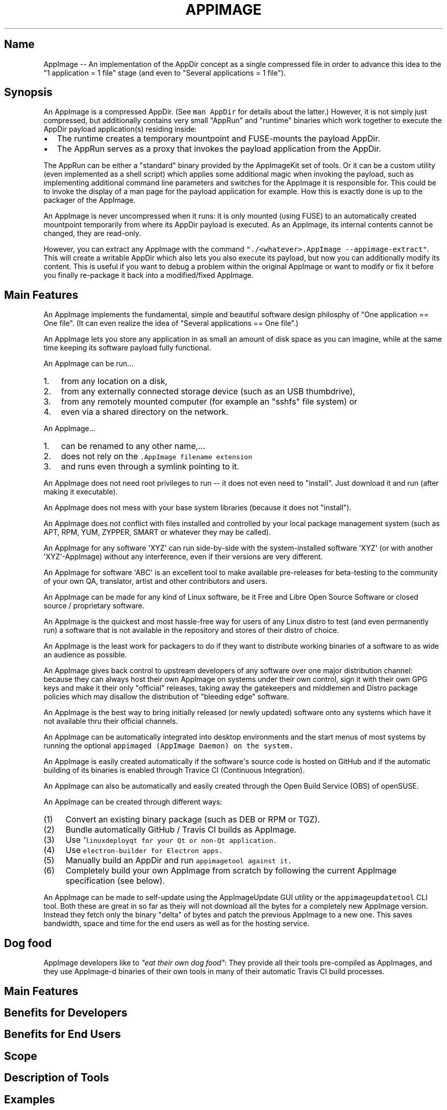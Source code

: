 .\" Automatically generated by Pandoc 1.19.2.4
.\"
.TH "APPIMAGE" "1" "2017\-11\-21" "Manual Page Version 0.0.1" "AppImage Overview Manual for Version 2017/11"
.hy
.SH Name
.PP
AppImage \-\- An implementation of the AppDir concept as a single
compressed file in order to advance this idea to the "1 application = 1
file" stage (and even to "Several applications = 1 file").
.SH Synopsis
.PP
An AppImage is a compressed AppDir.
(See \f[C]man\ AppDir\f[] for details about the latter.) However, it is
not simply just compressed, but additionally contains very small
"AppRun" and "runtime" binaries which work together to execute the
AppDir payload application(s) residing inside:
.IP \[bu] 2
The runtime creates a temporary mountpoint and FUSE\-mounts the payload
AppDir.
.IP \[bu] 2
The AppRun serves as a proxy that invokes the payload application from
the AppDir.
.PP
The AppRun can be either a "standard" binary provided by the AppImageKit
set of tools.
Or it can be a custom utility (even implemented as a shell script) which
applies some additional magic when invoking the payload, such as
implementing additional command line parameters and switches for the
AppImage it is responsible for.
This could be to invoke the display of a man page for the payload
application for example.
How this is exactly done is up to the packager of the AppImage.
.PP
An AppImage is never uncompressed when it runs: it is only mounted
(using FUSE) to an automatically created mountpoint temporarily from
where its AppDir payload is executed.
As an AppImage, its internal contents cannot be changed, they are
read\-only.
.PP
However, you can extract any AppImage with the command
\f[C]"./<whatever>.AppImage\ \-\-appimage\-extract"\f[].
This will create a writable AppDir which also lets you also execute its
payload, but now you can additionally modify its content.
This is useful if you want to debug a problem within the original
AppImage or want to modify or fix it before you finally re\-package it
back into a modified/fixed AppImage.
.SH Main Features
.PP
An AppImage implements the fundamental, simple and beautiful software
design philosphy of "One application == One file".
(It can even realize the idea of "Several applications == One file".)
.PP
An AppImage lets you store any application in as small an amount of disk
space as you can imagine, while at the same time keeping its software
payload fully functional.
.PP
An AppImage can be run...
.IP "1." 3
from any location on a disk,
.IP "2." 3
from any externally connected storage device (such as an USB
thumbdrive),
.IP "3." 3
from any remotely mounted computer (for example an "sshfs" file system)
or
.IP "4." 3
even via a shared directory on the network.
.PP
An AppImage...
.IP "1." 3
can be renamed to any other name,...
.IP "2." 3
does not rely on the \f[I]\f[C]\&.AppImage\f[]\f[] filename extension
.IP "3." 3
and runs even through a symlink pointing to it.
.PP
An AppImage does not need root privileges to run \-\- it does not even
need to "install".
Just download it and run (after making it executable).
.PP
An AppImage does not mess with your base system libraries (because it
does not "install").
.PP
An AppImage does not conflict with files installed and controlled by
your local package management system (such as APT, RPM, YUM, ZYPPER,
SMART or whatever they may be called).
.PP
An AppImage for any software \[aq]XYZ\[aq] can run side\-by\-side with
the system\-installed software \[aq]XYZ\[aq] (or with another
\[aq]XYZ\[aq]\-AppImage) without any interference, even if their
versions are very different.
.PP
An AppImage for software \[aq]ABC\[aq] is an excellent tool to make
available pre\-releases for beta\-testing to the community of your own
QA, translator, artist and other contributors and users.
.PP
An AppImage can be made for any kind of Linux software, be it Free and
Libre Open Source Software or closed source / proprietary software.
.PP
An AppImage is the quickest and most hassle\-free way for users of any
Linux distro to test (and even permanently run) a software that is not
available in the repository and stores of their distro of choice.
.PP
An AppImage is the least work for packagers to do if they want to
distribute working binaries of a software to as wide an audience as
possible.
.PP
An AppImage gives back control to upstream developers of any software
over one major distribution channel: because they can always host their
own AppImage on systems under their own control, sign it with their own
GPG keys and make it their only "official" releases, taking away the
gatekeepers and middlemen and Distro package policies which may disallow
the distribution of "bleeding edge" software.
.PP
An AppImage is the best way to bring initially released (or newly
updated) software onto any systems which have it not available thru
their official channels.
.PP
An AppImage can be automatically integrated into desktop environments
and the start menus of most systems by running the optional
\f[B]\f[C]appimaged\f[]\f[] (AppImage Daemon) on the system.
.PP
An AppImage is easily created automatically if the software\[aq]s source
code is hosted on GitHub and if the automatic building of its binaries
is enabled through Travice CI (Continuous Integration).
.PP
An AppImage can also be automatically and easily created through the
Open Build Service (OBS) of openSUSE.
.PP
An AppImage can be created through different ways:
.IP "(1)" 4
Convert an existing binary package (such as DEB or RPM or TGZ).
.IP "(2)" 4
Bundle automatically GitHub / Travis CI builds as AppImage.
.IP "(3)" 4
Use \f[I]`\f[C]linuxdeployqt\f[]\f[] for your Qt or non\-Qt application.
.IP "(4)" 4
Use \f[I]\f[C]electron\-builder\f[]\f[] for Electron apps.
.IP "(5)" 4
Manually build an AppDir and run \f[I]\f[C]appimagetool\f[]\f[] against
it.
.IP "(6)" 4
Completely build your own AppImage from scratch by following the current
AppImage specification (see below).
.PP
An AppImage can be made to self\-update using the AppImageUpdate GUI
utility or the \f[C]appimageupdatetool\f[] CLI tool.
Both these are great in so far as theiy will not download all the bytes
for a completely new AppImage version.
Instead they fetch only the binary "delta" of bytes and patch the
previous AppImage to a new one.
This saves bandwidth, space and time for the end users as well as for
the hosting service.
.SH Dog food
.PP
AppImage developers like to \f[I]"eat their own dog food"\f[]: They
provide all their tools pre\-compiled as AppImages, and they use
AppImage\-d binaries of their own tools in many of their automatic
Travis CI build processes.
.SH Main Features
.SH Benefits for Developers
.SH Benefits for End Users
.SH Scope
.SH Description of Tools
.SH Examples
.SH History
.SH Current and Future Work
.SH Specification
.SH Code
.SH IRC
.PP
The AppImage developers can be met online in IRC at Freenode in channel
#AppImage.
.SH Bugs
.SH Bug Tracker
.SH Wiki
.SH List of available AppImage\-d Software
.SH Homepage
.SH See Also
.PP
AppImage\-AppDir(7), AppImage\-AppImage(1), AppImage\-AppImageKit(7),
AppImage\-AppImageUpdate(1), AppImage\-AppRun(7), AppImage\-FAQ(7),
AppImage\-appimaged(1), AppImage\-appimagetool(1),
AppImage\-linuxdeployqt(1), AppImage\-payload(7)
AppImage\-pkg2appimage(1), AppImage\-runtime(7), AppImage\-validate(1),
AppImage\-zsync2(1), AppImage\-zsyncmake2(1).
.SH Developers
.PP
AppImageKit is developed by Simon Peter (<probono@puredarwin.org>) and
others.
.SH Author
.PP
This manual page was written by Kurt Pfeifle (<kurt.pfeifle@gmail.com>)
for the AppImage Project.
